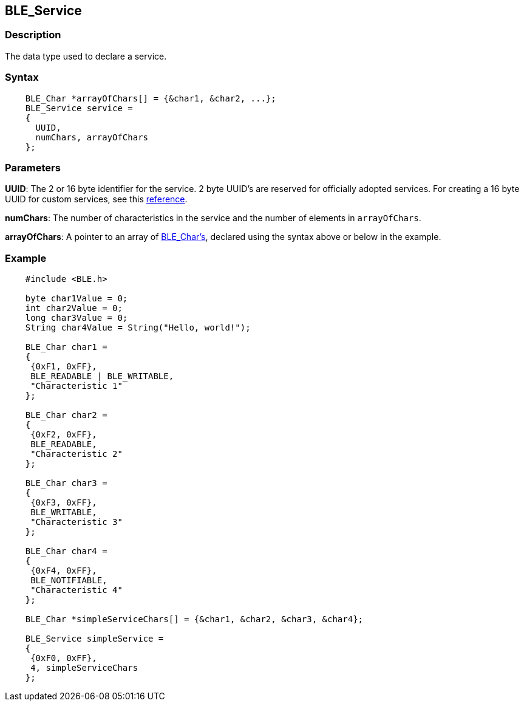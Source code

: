 == BLE_Service ==

=== Description ===

The data type used to declare a service.

=== Syntax ===
[source,arduino]
----
    BLE_Char *arrayOfChars[] = {&char1, &char2, ...};
    BLE_Service service =
    {
      UUID,
      numChars, arrayOfChars
    };
----
=== Parameters ===

**UUID**: The 2 or 16 byte identifier for the service. 2 byte UUID's are
reserved for officially adopted services. For creating a 16 byte UUID
for custom services, see this http://processors.wiki.ti.com/index.php/Tutorial:_How_to_Create_a_Custom_Bluetooth_Smart_Embedded_Application_with_the_CC2650DK#UUID[reference].

**numChars**: The number of characteristics in the service and the
number of elements in `arrayOfChars`.

**arrayOfChars**: A pointer to an
array of http://energia.nu/reference/ble/ble-addservice/ble_char/[BLE_Char's],
declared using the syntax above or below in the example.

=== Example ===
[source,arduino]
----
    #include <BLE.h>

    byte char1Value = 0;
    int char2Value = 0;
    long char3Value = 0;
    String char4Value = String("Hello, world!");

    BLE_Char char1 =
    {
     {0xF1, 0xFF},
     BLE_READABLE | BLE_WRITABLE,
     "Characteristic 1"
    };

    BLE_Char char2 =
    {
     {0xF2, 0xFF},
     BLE_READABLE,
     "Characteristic 2"
    };

    BLE_Char char3 =
    {
     {0xF3, 0xFF},
     BLE_WRITABLE,
     "Characteristic 3"
    };

    BLE_Char char4 =
    {
     {0xF4, 0xFF},
     BLE_NOTIFIABLE,
     "Characteristic 4"
    };

    BLE_Char *simpleServiceChars[] = {&char1, &char2, &char3, &char4};

    BLE_Service simpleService =
    {
     {0xF0, 0xFF},
     4, simpleServiceChars
    };
----